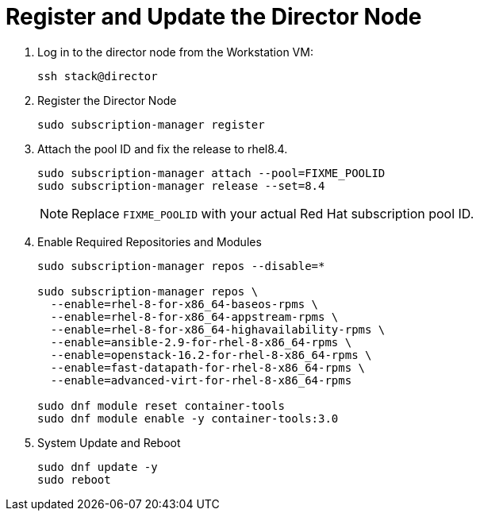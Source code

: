 = Register and Update the Director Node

. Log in to the director node from the Workstation VM:
+
[source, bash]
----
ssh stack@director
----

. Register the Director Node
+
[source, bash]
----
sudo subscription-manager register
----

. Attach the pool ID and fix the release to rhel8.4.
+
[source, bash]
----
sudo subscription-manager attach --pool=FIXME_POOLID
sudo subscription-manager release --set=8.4
----
+
NOTE: Replace `FIXME_POOLID` with your actual Red Hat subscription pool ID.

. Enable Required Repositories and Modules
+
[source, bash]
----
sudo subscription-manager repos --disable=*

sudo subscription-manager repos \
  --enable=rhel-8-for-x86_64-baseos-rpms \
  --enable=rhel-8-for-x86_64-appstream-rpms \
  --enable=rhel-8-for-x86_64-highavailability-rpms \
  --enable=ansible-2.9-for-rhel-8-x86_64-rpms \
  --enable=openstack-16.2-for-rhel-8-x86_64-rpms \
  --enable=fast-datapath-for-rhel-8-x86_64-rpms \
  --enable=advanced-virt-for-rhel-8-x86_64-rpms

sudo dnf module reset container-tools
sudo dnf module enable -y container-tools:3.0
----

. System Update and Reboot
+
[source, bash]
----
sudo dnf update -y
sudo reboot
----
